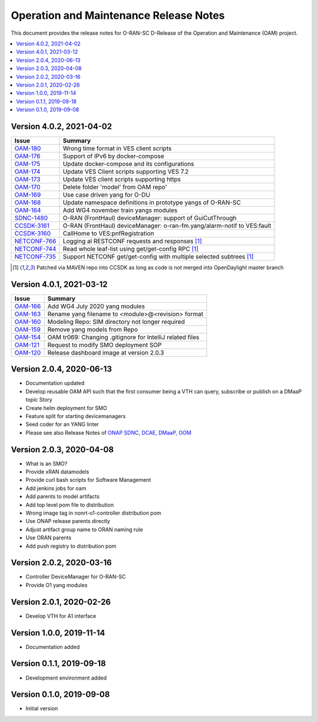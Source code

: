 .. This work is licensed under a Creative Commons Attribution 4.0 International License.
.. SPDX-License-Identifier: CC-BY-4.0
.. Copyright (C) 2021 highstreet technologies GmbH


Operation and Maintenance Release Notes
=======================================

This document provides the release notes for O-RAN-SC D-Release of the Operation and Maintenance (OAM) project.

.. contents::
   :depth: 3
   :local:

Version 4.0.2, 2021-04-02
--------------------------

+--------------------------------------------------------------------+-------------------------------------------------------------------------+
| Issue                                                              | Summary                                                                 |
+====================================================================+=========================================================================+
| `OAM-180     <https://jira.o-ran-sc.org/browse/OAM-180>`__         | Wrong time format in VES client scripts                                 |
+--------------------------------------------------------------------+-------------------------------------------------------------------------+
| `OAM-176     <https://jira.o-ran-sc.org/browse/OAM-176>`__         | Support of IPv6 by docker-compose                                       |
+--------------------------------------------------------------------+-------------------------------------------------------------------------+
| `OAM-175     <https://jira.o-ran-sc.org/browse/OAM-175>`__         | Update docker-compose and its configurations                            |
+--------------------------------------------------------------------+-------------------------------------------------------------------------+
| `OAM-174     <https://jira.o-ran-sc.org/browse/OAM-174>`__         | Update VES Client scripts supporting VES 7.2                            |
+--------------------------------------------------------------------+-------------------------------------------------------------------------+
| `OAM-173     <https://jira.o-ran-sc.org/browse/OAM-173>`__         | Update VES client scripts supporting https                              |
+--------------------------------------------------------------------+-------------------------------------------------------------------------+
| `OAM-170     <https://jira.o-ran-sc.org/browse/OAM-170>`__         | Delete folder 'model' from OAM repo'                                    |
+--------------------------------------------------------------------+-------------------------------------------------------------------------+
| `OAM-169     <https://jira.o-ran-sc.org/browse/OAM-169>`__         | Use case driven yang for O-DU                                           |
+--------------------------------------------------------------------+-------------------------------------------------------------------------+
| `OAM-168     <https://jira.o-ran-sc.org/browse/OAM-168>`__         | Update namespace definitions in prototype yangs of O-RAN-SC             |
+--------------------------------------------------------------------+-------------------------------------------------------------------------+
| `OAM-164     <https://jira.o-ran-sc.org/browse/OAM-164>`__         | Add WG4 november train yangs modules                                    |
+--------------------------------------------------------------------+-------------------------------------------------------------------------+
| `SDNC-1480   <https://jira.onap.org/browse/SDNC-1480>`__           | O-RAN (FrontHaul) deviceManager: support of GuiCutThrough               |
+--------------------------------------------------------------------+-------------------------------------------------------------------------+
| `CCSDK-3161  <https://jira.onap.org/browse/CCSDK-3161>`__          | O-RAN (FrontHaul) deviceManager: o-ran-fm.yang/alarm-notif to VES:fault |
+--------------------------------------------------------------------+-------------------------------------------------------------------------+
| `CCSDK-3160  <https://jira.onap.org/browse/CCSDK-3160>`__          | CallHome to VES:pnfRegistration                                         |
+--------------------------------------------------------------------+-------------------------------------------------------------------------+
| `NETCONF-766 <https://jira.opendaylight.org/browse/NETCONF-766>`__ | Logging al RESTCONF requests and responses [1]_                         |
+--------------------------------------------------------------------+-------------------------------------------------------------------------+
| `NETCONF-744 <https://jira.opendaylight.org/browse/NETCONF-744>`__ | Read whole leaf-list using get/get-config RPC [1]_                      |
+--------------------------------------------------------------------+-------------------------------------------------------------------------+
| `NETCONF-735 <https://jira.opendaylight.org/browse/NETCONF-735>`__ | Support NETCONF get/get-config with multiple selected subtrees [1]_     |
+--------------------------------------------------------------------+-------------------------------------------------------------------------+

.. [1] Patched via MAVEN repo into CCSDK as long as code is not merged into OpenDaylight master branch


Version 4.0.1, 2021-03-12
--------------------------

+--------------------------------------------------------+-------------------------------------------------------------+
| Issue                                                  | Summary                                                     |
+========================================================+=============================================================+
| `OAM-166 <https://jira.o-ran-sc.org/browse/OAM-166>`__ | Add WG4 July 2020 yang modules                              |
+--------------------------------------------------------+-------------------------------------------------------------+
| `OAM-163 <https://jira.o-ran-sc.org/browse/OAM-163>`__ | Rename yang filename to <module>@<revision> format          |
+--------------------------------------------------------+-------------------------------------------------------------+
| `OAM-160 <https://jira.o-ran-sc.org/browse/OAM-160>`__ | Modeling Repo: SIM directory not longer required            |
+--------------------------------------------------------+-------------------------------------------------------------+
| `OAM-159 <https://jira.o-ran-sc.org/browse/OAM-159>`__ | Remove yang models from Repo                                |
+--------------------------------------------------------+-------------------------------------------------------------+
| `OAM-154 <https://jira.o-ran-sc.org/browse/OAM-154>`__ | OAM tr069: Changing .gitignore for IntelliJ related files   |
+--------------------------------------------------------+-------------------------------------------------------------+
| `OAM-121 <https://jira.o-ran-sc.org/browse/OAM-121>`__ | Request to modify SMO deployment SOP                        |
+--------------------------------------------------------+-------------------------------------------------------------+
| `OAM-120 <https://jira.o-ran-sc.org/browse/OAM-120>`__ | Release dashboard image at version 2.0.3                    |
+--------------------------------------------------------+-------------------------------------------------------------+

Version 2.0.4, 2020-06-13
--------------------------

* Documentation updated
* Develop reusable OAM API such that the first consumer being a VTH can query, subscribe or publish on a DMaaP topic	Story
* Create helm deployment for SMO
* Feature split for starting devicemanagers
* Seed coder for an YANG linter
* Please see also Release Notes of `ONAP SDNC, DCAE, DMaaP, OOM <https://onap-doc.readthedocs.io/en/frankfurt/release/index.html>`_

Version 2.0.3, 2020-04-08
-------------------------

* What is an SMO?
* Provide xRAN datamodels
* Provide curl bash scripts for Software Management
* Add jenkins jobs for oam
* Add parents to model artifacts
* Add top level pom file to distribution
* Wrong image tag in nonrt-o1-controller distribution pom
* Use ONAP release parents directly
* Adjust artifact group name to ORAN naming rule
* Use ORAN parents
* Add push registry to distribution pom

Version 2.0.2, 2020-03-16
-------------------------

* Controller DeviceManager for O-RAN-SC
* Provide O1 yang modules

Version 2.0.1, 2020-02-26
-------------------------

* Develop VTH for A1 interface


Version 1.0.0, 2019-11-14
-------------------------

* Documentation added


Version 0.1.1, 2019-09-18
-------------------------

* Development environment added


Version 0.1.0, 2019-09-08
-------------------------
* Initial version
